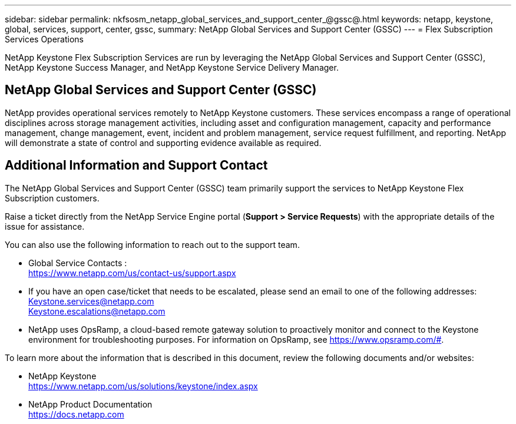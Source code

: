---
sidebar: sidebar
permalink: nkfsosm_netapp_global_services_and_support_center_@gssc@.html
keywords: netapp, keystone, global, services, support, center, gssc,
summary: NetApp Global Services and Support Center (GSSC)
---
= Flex Subscription Services Operations

:hardbreaks:
:nofooter:
:icons: font
:linkattrs:
:imagesdir: ./media/

//
// This file was created with NDAC Version 2.0 (August 17, 2020)
//
// 2020-10-08 17:14:48.538983
//

[.lead]
NetApp Keystone Flex Subscription Services are run by leveraging the NetApp Global Services and Support Center (GSSC), NetApp Keystone Success Manager, and NetApp Keystone Service Delivery Manager.

== NetApp Global Services and Support Center (GSSC)
NetApp provides operational services remotely to NetApp Keystone customers. These services encompass a range of operational disciplines across storage management activities, including asset and configuration management, capacity and performance management, change management, event, incident and problem management, service request fulfillment, and reporting. NetApp will demonstrate a state of control and supporting evidence available as required.

== Additional Information and Support Contact
The NetApp Global Services and Support Center (GSSC) team primarily support the services to NetApp Keystone Flex Subscription customers.

Raise a ticket directly from the NetApp Service Engine portal (*Support > Service Requests*) with the appropriate details of the issue for assistance.

You can also use the following information to reach out to the support team.

* Global Service Contacts :
https://www.netapp.com/us/contact-us/support.aspx

* If you have an open case/ticket that needs to be escalated, please send an email to one of the following addresses:
Keystone.services@netapp.com
Keystone.escalations@netapp.com

* NetApp uses OpsRamp, a cloud-based remote gateway solution to proactively monitor and connect to the Keystone environment for troubleshooting purposes. For information on OpsRamp, see https://www.opsramp.com/#.


To learn more about the information that is described in this document, review the following documents and/or websites:

* NetApp Keystone
 https://www.netapp.com/us/solutions/keystone/index.aspx[https://www.netapp.com/us/solutions/keystone/index.aspx^]
* NetApp Product Documentation
 https://docs.netapp.com[https://docs.netapp.com^]
